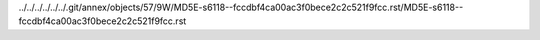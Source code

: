 ../../../../../../.git/annex/objects/57/9W/MD5E-s6118--fccdbf4ca00ac3f0bece2c2c521f9fcc.rst/MD5E-s6118--fccdbf4ca00ac3f0bece2c2c521f9fcc.rst